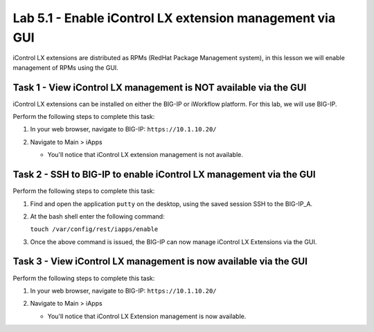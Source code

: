 Lab 5.1 - Enable iControl LX extension management via GUI
---------------------------------------------------------

iControl LX extensions are distributed as RPMs (RedHat Package Management
system), in this lesson we will enable management of RPMs using the GUI. 


Task 1 - View iControl LX management is NOT available via the GUI
^^^^^^^^^^^^^^^^^^^^^^^^^^^^^^^^^^^^^^^^^^^^^^^^^^^^^^^^^^^^^^^^^

iControl LX extensions can be installed on either the BIG-IP or iWorkflow
platform. For this lab, we will use BIG-IP.

Perform the following steps to complete this task:

#. In your web browser, navigate to BIG-IP: ``https://10.1.10.20/``


#. Navigate to Main > iApps

   * You'll notice that iControl LX extension management is not available.

   .. image:: ../../_static/class1/module5/lab1-image001.png
      :align: center
      :scale: 50%


Task 2 - SSH to BIG-IP to enable iControl LX management via the GUI
^^^^^^^^^^^^^^^^^^^^^^^^^^^^^^^^^^^^^^^^^^^^^^^^^^^^^^^^^^^^^^^^^^^

Perform the following steps to complete this task:

#. Find and open the application ``putty`` on the desktop, using the saved session 
   SSH to the BIG-IP_A.

#. At the bash shell enter the following command:

   ``touch /var/config/rest/iapps/enable``

#. Once the above command is issued, the BIG-IP can now manage iControl LX Extensions via the GUI.


Task 3 - View iControl LX management is now available via the GUI
^^^^^^^^^^^^^^^^^^^^^^^^^^^^^^^^^^^^^^^^^^^^^^^^^^^^^^^^^^^^^^^^^

Perform the following steps to complete this task:

#. In your web browser, navigate to BIG-IP: ``https://10.1.10.20/``

#. Navigate to Main > iApps

   * You'll notice that iControl LX Extension management is now available.

   .. image:: ../../_static/class1/module5/lab1-image002.png
      :align: center
      :scale: 50%





